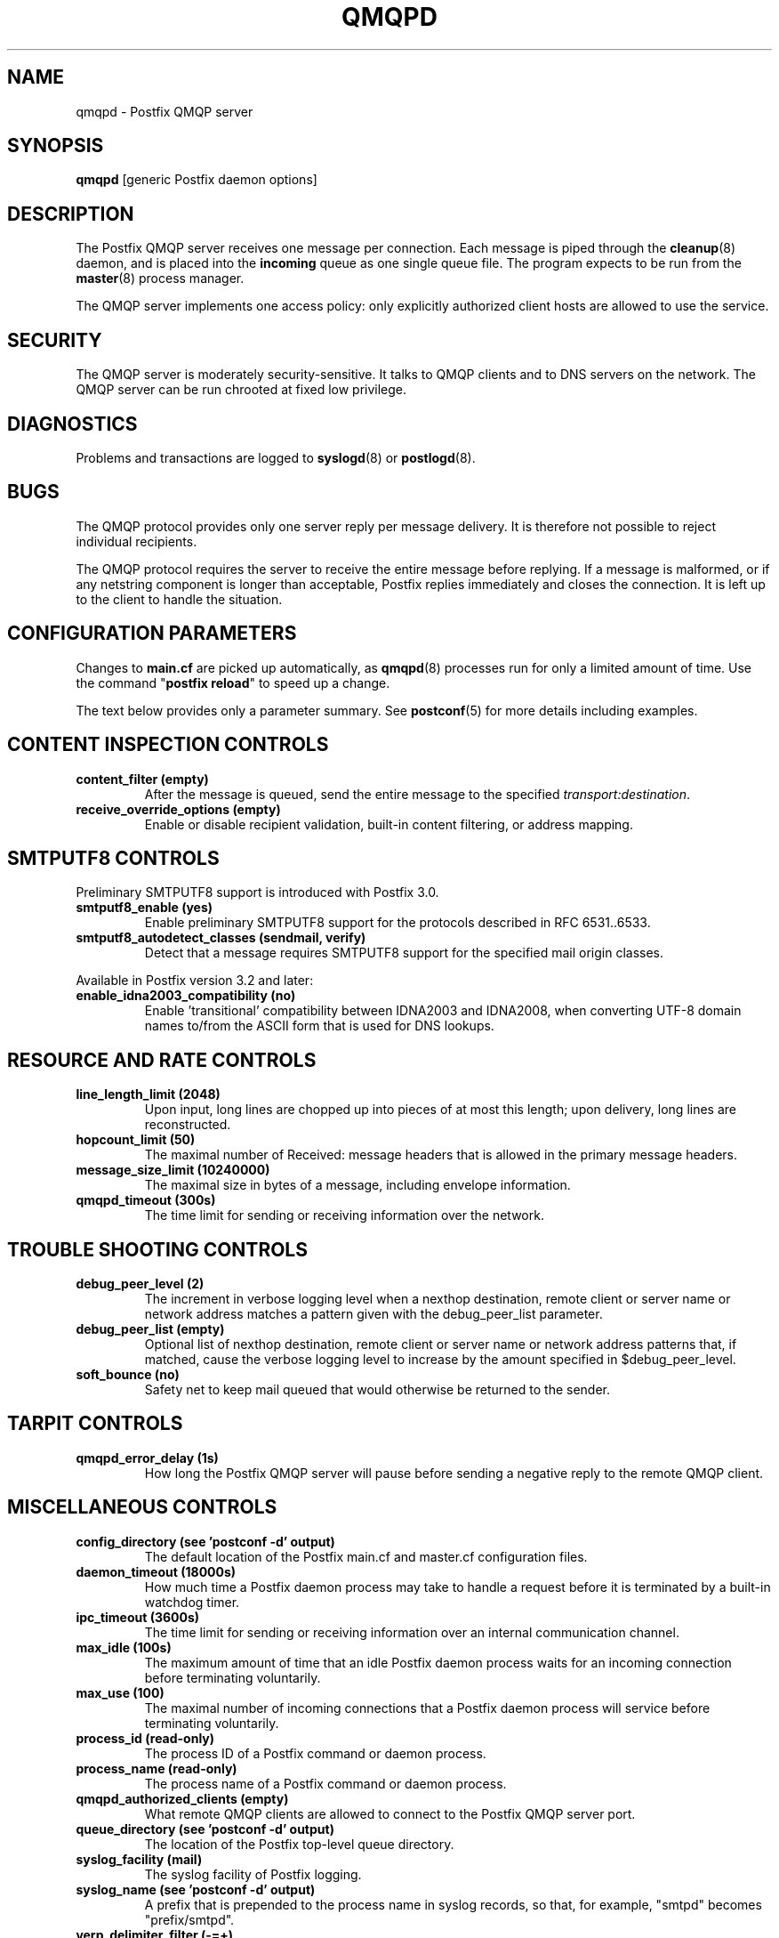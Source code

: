 .\"	$NetBSD: qmqpd.8,v 1.4 2022/10/08 16:12:44 christos Exp $
.\"
.TH QMQPD 8 
.ad
.fi
.SH NAME
qmqpd
\-
Postfix QMQP server
.SH "SYNOPSIS"
.na
.nf
\fBqmqpd\fR [generic Postfix daemon options]
.SH DESCRIPTION
.ad
.fi
The Postfix QMQP server receives one message per connection.
Each message is piped through the \fBcleanup\fR(8)
daemon, and is placed into the \fBincoming\fR queue as one
single queue file.  The program expects to be run from the
\fBmaster\fR(8) process manager.

The QMQP server implements one access policy: only explicitly
authorized client hosts are allowed to use the service.
.SH "SECURITY"
.na
.nf
.ad
.fi
The QMQP server is moderately security\-sensitive. It talks to QMQP
clients and to DNS servers on the network. The QMQP server can be
run chrooted at fixed low privilege.
.SH DIAGNOSTICS
.ad
.fi
Problems and transactions are logged to \fBsyslogd\fR(8)
or \fBpostlogd\fR(8).
.SH BUGS
.ad
.fi
The QMQP protocol provides only one server reply per message
delivery. It is therefore not possible to reject individual
recipients.

The QMQP protocol requires the server to receive the entire
message before replying. If a message is malformed, or if any
netstring component is longer than acceptable, Postfix replies
immediately and closes the connection. It is left up to the
client to handle the situation.
.SH "CONFIGURATION PARAMETERS"
.na
.nf
.ad
.fi
Changes to \fBmain.cf\fR are picked up automatically, as \fBqmqpd\fR(8)
processes run for only a limited amount of time. Use the command
"\fBpostfix reload\fR" to speed up a change.

The text below provides only a parameter summary. See
\fBpostconf\fR(5) for more details including examples.
.SH "CONTENT INSPECTION CONTROLS"
.na
.nf
.ad
.fi
.IP "\fBcontent_filter (empty)\fR"
After the message is queued, send the entire message to the
specified \fItransport:destination\fR.
.IP "\fBreceive_override_options (empty)\fR"
Enable or disable recipient validation, built\-in content
filtering, or address mapping.
.SH "SMTPUTF8 CONTROLS"
.na
.nf
.ad
.fi
Preliminary SMTPUTF8 support is introduced with Postfix 3.0.
.IP "\fBsmtputf8_enable (yes)\fR"
Enable preliminary SMTPUTF8 support for the protocols described
in RFC 6531..6533.
.IP "\fBsmtputf8_autodetect_classes (sendmail, verify)\fR"
Detect that a message requires SMTPUTF8 support for the specified
mail origin classes.
.PP
Available in Postfix version 3.2 and later:
.IP "\fBenable_idna2003_compatibility (no)\fR"
Enable 'transitional' compatibility between IDNA2003 and IDNA2008,
when converting UTF\-8 domain names to/from the ASCII form that is
used for DNS lookups.
.SH "RESOURCE AND RATE CONTROLS"
.na
.nf
.ad
.fi
.IP "\fBline_length_limit (2048)\fR"
Upon input, long lines are chopped up into pieces of at most
this length; upon delivery, long lines are reconstructed.
.IP "\fBhopcount_limit (50)\fR"
The maximal number of Received:  message headers that is allowed
in the primary message headers.
.IP "\fBmessage_size_limit (10240000)\fR"
The maximal size in bytes of a message, including envelope information.
.IP "\fBqmqpd_timeout (300s)\fR"
The time limit for sending or receiving information over the network.
.SH "TROUBLE SHOOTING CONTROLS"
.na
.nf
.ad
.fi
.IP "\fBdebug_peer_level (2)\fR"
The increment in verbose logging level when a nexthop destination,
remote client or server name or network address matches a pattern
given with the debug_peer_list parameter.
.IP "\fBdebug_peer_list (empty)\fR"
Optional list of nexthop destination, remote client or server
name or network address patterns that, if matched, cause the verbose
logging level to increase by the amount specified in $debug_peer_level.
.IP "\fBsoft_bounce (no)\fR"
Safety net to keep mail queued that would otherwise be returned to
the sender.
.SH "TARPIT CONTROLS"
.na
.nf
.ad
.fi
.IP "\fBqmqpd_error_delay (1s)\fR"
How long the Postfix QMQP server will pause before sending a negative
reply to the remote QMQP client.
.SH "MISCELLANEOUS CONTROLS"
.na
.nf
.ad
.fi
.IP "\fBconfig_directory (see 'postconf -d' output)\fR"
The default location of the Postfix main.cf and master.cf
configuration files.
.IP "\fBdaemon_timeout (18000s)\fR"
How much time a Postfix daemon process may take to handle a
request before it is terminated by a built\-in watchdog timer.
.IP "\fBipc_timeout (3600s)\fR"
The time limit for sending or receiving information over an internal
communication channel.
.IP "\fBmax_idle (100s)\fR"
The maximum amount of time that an idle Postfix daemon process waits
for an incoming connection before terminating voluntarily.
.IP "\fBmax_use (100)\fR"
The maximal number of incoming connections that a Postfix daemon
process will service before terminating voluntarily.
.IP "\fBprocess_id (read\-only)\fR"
The process ID of a Postfix command or daemon process.
.IP "\fBprocess_name (read\-only)\fR"
The process name of a Postfix command or daemon process.
.IP "\fBqmqpd_authorized_clients (empty)\fR"
What remote QMQP clients are allowed to connect to the Postfix QMQP
server port.
.IP "\fBqueue_directory (see 'postconf -d' output)\fR"
The location of the Postfix top\-level queue directory.
.IP "\fBsyslog_facility (mail)\fR"
The syslog facility of Postfix logging.
.IP "\fBsyslog_name (see 'postconf -d' output)\fR"
A prefix that is prepended to the process name in syslog
records, so that, for example, "smtpd" becomes "prefix/smtpd".
.IP "\fBverp_delimiter_filter (\-=+)\fR"
The characters Postfix accepts as VERP delimiter characters on the
Postfix \fBsendmail\fR(1) command line and in SMTP commands.
.PP
Available in Postfix version 2.5 and later:
.IP "\fBqmqpd_client_port_logging (no)\fR"
Enable logging of the remote QMQP client port in addition to
the hostname and IP address.
.PP
Available in Postfix 3.3 and later:
.IP "\fBservice_name (read\-only)\fR"
The master.cf service name of a Postfix daemon process.
.SH "SEE ALSO"
.na
.nf
http://cr.yp.to/proto/qmqp.html, QMQP protocol
cleanup(8), message canonicalization
master(8), process manager
postlogd(8), Postfix logging
syslogd(8), system logging
.SH "README FILES"
.na
.nf
.ad
.fi
Use "\fBpostconf readme_directory\fR" or
"\fBpostconf html_directory\fR" to locate this information.
.na
.nf
QMQP_README, Postfix ezmlm\-idx howto.
.SH "LICENSE"
.na
.nf
.ad
.fi
The Secure Mailer license must be distributed with this software.
.SH HISTORY
.ad
.fi
.ad
.fi
The qmqpd service was introduced with Postfix version 1.1.
.SH "AUTHOR(S)"
.na
.nf
Wietse Venema
IBM T.J. Watson Research
P.O. Box 704
Yorktown Heights, NY 10598, USA

Wietse Venema
Google, Inc.
111 8th Avenue
New York, NY 10011, USA
